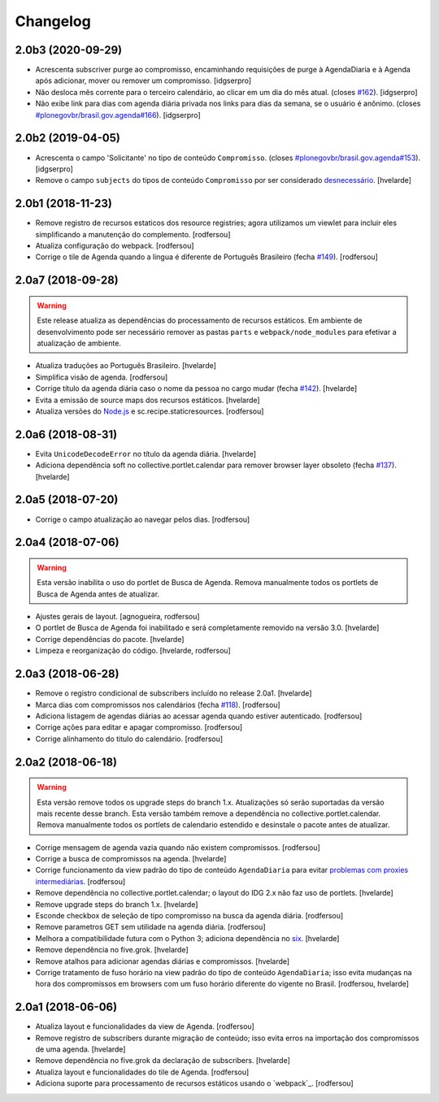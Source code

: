 Changelog
---------

2.0b3 (2020-09-29)
^^^^^^^^^^^^^^^^^^

- Acrescenta subscriver purge ao compromisso, encaminhando requisições de purge
  à AgendaDiaria e à Agenda após adicionar, mover ou remover um compromisso.
  [idgserpro]

- Não desloca mês corrente para o terceiro calendário, ao clicar em um dia do
  mês atual.
  (closes `#162 <https://github.com/plonegovbr/brasil.gov.agenda/issues/162>`_).
  [idgserpro]

- Não exibe link para dias com agenda diária privada nos links para dias da
  semana, se o usuário é anônimo.
  (closes `#plonegovbr/brasil.gov.agenda#166 <https://github.com/plonegovbr/brasil.gov.agenda/issues/166>`_).
  [idgserpro]


2.0b2 (2019-04-05)
^^^^^^^^^^^^^^^^^^

- Acrescenta o campo 'Solicitante' no tipo de conteúdo ``Compromisso``.
  (closes `#plonegovbr/brasil.gov.agenda#153 <https://github.com/plonegovbr/brasil.gov.agenda/issues/153>`_).
  [idgserpro]

- Remove o campo ``subjects`` do tipos de conteúdo ``Compromisso`` por ser considerado `desnecessário <https://listas.interlegis.gov.br/pipermail/plonegov-br/2018-June/004767.html>`_.
  [hvelarde]


2.0b1 (2018-11-23)
^^^^^^^^^^^^^^^^^^

- Remove registro de recursos estaticos dos resource registries;
  agora utilizamos um viewlet para incluir eles simplificando a manutenção do complemento.
  [rodfersou]

- Atualiza configuração do webpack.
  [rodfersou]

- Corrige o tile de Agenda quando a lingua é diferente de Português Brasileiro (fecha `#149 <https://github.com/plonegovbr/brasil.gov.agenda/issues/149>`_).
  [rodfersou]


2.0a7 (2018-09-28)
^^^^^^^^^^^^^^^^^^

.. warning::
    Este release atualiza as dependências do processamento de recursos estáticos.
    Em ambiente de desenvolvimento pode ser necessário remover as pastas ``parts`` e ``webpack/node_modules`` para efetivar a atualização de ambiente.

- Atualiza traduções ao Português Brasileiro.
  [hvelarde]

- Simplifica visão de agenda.
  [rodfersou]

- Corrige título da agenda diária caso o nome da pessoa no cargo mudar (fecha `#142 <https://github.com/plonegovbr/brasil.gov.agenda/issues/142>`_).
  [hvelarde]

- Evita a emissão de source maps dos recursos estáticos.
  [hvelarde]

- Atualiza versões do `Node.js <https://nodejs.org/>`_ e sc.recipe.staticresources.
  [rodfersou]


2.0a6 (2018-08-31)
^^^^^^^^^^^^^^^^^^

- Evita ``UnicodeDecodeError`` no título da agenda diária.
  [hvelarde]

- Adiciona dependência soft no collective.portlet.calendar para remover browser layer obsoleto (fecha `#137 <https://github.com/plonegovbr/brasil.gov.agenda/issues/137>`_).
  [hvelarde]


2.0a5 (2018-07-20)
^^^^^^^^^^^^^^^^^^

- Corrige o campo atualização ao navegar pelos dias.
  [rodfersou]


2.0a4 (2018-07-06)
^^^^^^^^^^^^^^^^^^

.. Warning::
    Esta versão inabilita o uso do portlet de Busca de Agenda.
    Remova manualmente todos os portlets de Busca de Agenda antes de atualizar.

- Ajustes gerais de layout.
  [agnogueira, rodfersou]

- O portlet de Busca de Agenda foi inabilitado e será completamente removido na versão 3.0.
  [hvelarde]

- Corrige dependências do pacote.
  [hvelarde]

- Limpeza e reorganização do código.
  [hvelarde, rodfersou]


2.0a3 (2018-06-28)
^^^^^^^^^^^^^^^^^^

- Remove o registro condicional de subscribers incluído no release 2.0a1.
  [hvelarde]

- Marca dias com compromissos nos calendários (fecha `#118 <https://github.com/plonegovbr/brasil.gov.agenda/issues/118>`_).
  [rodfersou]

- Adiciona listagem de agendas diárias ao acessar agenda quando estiver autenticado.
  [rodfersou]

- Corrige ações para editar e apagar compromisso.
  [rodfersou]

- Corrige alinhamento do titulo do calendário.
  [rodfersou]


2.0a2 (2018-06-18)
^^^^^^^^^^^^^^^^^^

.. Warning::
    Esta versão remove todos os upgrade steps do branch 1.x.
    Atualizações só serão suportadas da versão mais recente desse branch.
    Esta versão também remove a dependência no collective.portlet.calendar.
    Remova manualmente todos os portlets de calendario estendido e desinstale o pacote antes de atualizar.

- Corrige mensagem de agenda vazia quando não existem compromissos.
  [rodfersou]

- Corrige a busca de compromissos na agenda.
  [hvelarde]

- Corrige funcionamento da view padrão do tipo de conteúdo ``AgendaDiaria`` para evitar `problemas com proxies intermediárias <https://community.plone.org/t/6658>`_.
  [rodfersou]

- Remove dependência no collective.portlet.calendar;
  o layout do IDG 2.x não faz uso de portlets.
  [hvelarde]

- Remove upgrade steps do branch 1.x.
  [hvelarde]

- Esconde checkbox de seleção de tipo compromisso na busca da agenda diária.
  [rodfersou]

- Remove parametros GET sem utilidade na agenda diária.
  [rodfersou]

- Melhora a compatibilidade futura com o Python 3;
  adiciona dependência no `six <https://pypi.python.org/pypi/six>`_.
  [hvelarde]

- Remove dependência no five.grok.
  [hvelarde]

- Remove atalhos para adicionar agendas diárias e compromissos.
  [hvelarde]

- Corrige tratamento de fuso horário na view padrão do tipo de conteúdo ``AgendaDiaria``;
  isso evita mudanças na hora dos compromissos em browsers com um fuso horário diferente do vigente no Brasil.
  [rodfersou, hvelarde]


2.0a1 (2018-06-06)
^^^^^^^^^^^^^^^^^^

- Atualiza layout e funcionalidades da view de Agenda.
  [rodfersou]

- Remove registro de subscribers durante migração de conteúdo;
  isso evita erros na importação dos compromissos de uma agenda.
  [hvelarde]

- Remove dependência no five.grok da declaração de subscribers.
  [hvelarde]

- Atualiza layout e funcionalidades do tile de Agenda.
  [rodfersou]

- Adiciona suporte para processamento de recursos estáticos usando o `webpack`_.
  [rodfersou]
